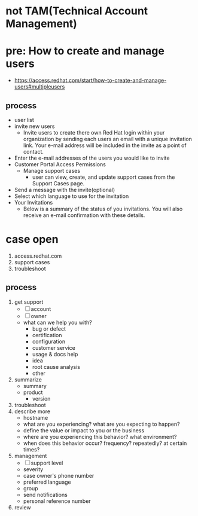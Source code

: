 * not TAM(Technical Account Management)
* pre: How to create and manage users

- https://access.redhat.com/start/how-to-create-and-manage-users#multipleusers

** process

- user list
- invite new users
  - Invite users to create there own Red Hat login within your organization by sending each users an email with a unique invitation link. Your e-mail address will be included in the invite as a point of contact.
- Enter the e-mail addresses of the users you would like to invite
- Customer Portal Access Permissions
  - Manage support cases
    - user can view, create, and update support cases from the Support Cases page.
- Send a message with the invite(optional)
- Select which language to use for the invitation
- Your Invitations
  - Below is a summary of the status of you invitations. You will also receive an e-mail confirmation with these details.

* case open

1) access.redhat.com
2) support cases
3) troubleshoot

** process

1) get support
   - [ ] account
   - [ ] owner
   - what can we help you with?
     - bug or defect
     - certification
     - configuration
     - customer service
     - usage & docs help
     - idea
     - root cause analysis
     - other
2) summarize
   - summary
   - product
     - version
3) troubleshoot
4) describe more
   - hostname
   - what are you experiencing? what are you expecting to happen?
   - define the value or impact to you or the business
   - where are you experiencing this behavior? what environment?
   - when does this behavior occur? frequency? repeatedly? at certain times?
5) management
   - [ ] support level
   - severity
   - case owner's phone number
   - preferred language
   - group
   - send notifications
   - personal reference number
6) review
